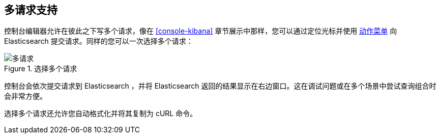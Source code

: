 [[multi-requests]]
== 多请求支持

控制台编辑器允许在彼此之下写多个请求，像在 <<console-kibana>> 章节展示中那样，您可以通过定位光标并使用 <<action_menu,动作菜单>> 向 Elasticsearch 提交请求。同样的您可以一次选择多个请求：


.选择多个请求
image::images/multiple_requests.png[多请求]

控制台会依次提交请求到 Elasticsearch ，并将 Elasticsearch 返回的结果显示在右边窗口。这在调试问题或在多个场景中尝试查询组合时会非常方便。

选择多个请求还允许您自动格式化并将其复制为 cURL 命令。
